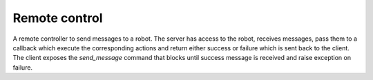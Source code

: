 ==============
Remote control
==============

A remote controller to send messages to a robot. The server has access to the robot, receives messages, pass them to a callback which execute the corresponding actions and return either success or failure which is sent back to the client. The client exposes the `send_message` command that blocks until success message is received and raise exception on failure.
